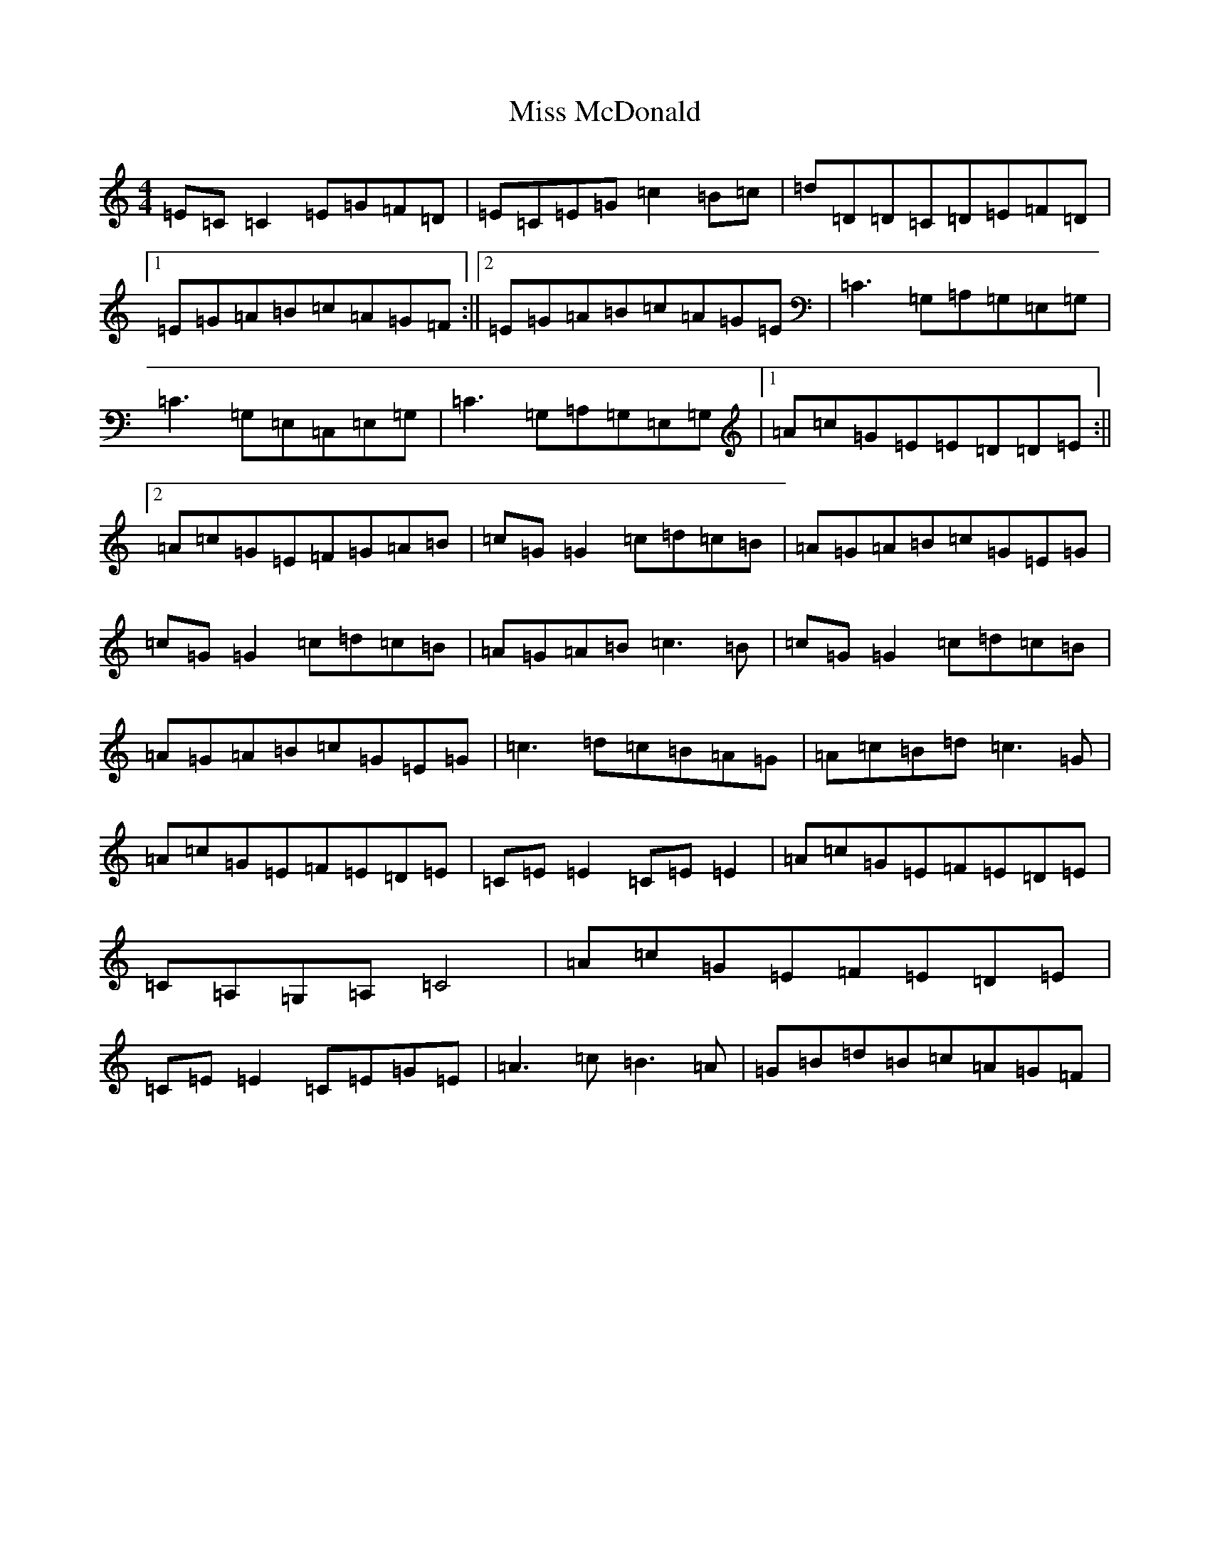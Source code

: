 X: 14368
T: Miss McDonald
S: https://thesession.org/tunes/3779#setting3779
R: reel
M:4/4
L:1/8
K: C Major
=E=C=C2=E=G=F=D|=E=C=E=G=c2=B=c|=d=D=D=C=D=E=F=D|1=E=G=A=B=c=A=G=F:||2=E=G=A=B=c=A=G=E|=C3=G,=A,=G,=E,=G,|=C3=G,=E,=C,=E,=G,|=C3=G,=A,=G,=E,=G,|1=A=c=G=E=E=D=D=E:||2=A=c=G=E=F=G=A=B|=c=G=G2=c=d=c=B|=A=G=A=B=c=G=E=G|=c=G=G2=c=d=c=B|=A=G=A=B=c3=B|=c=G=G2=c=d=c=B|=A=G=A=B=c=G=E=G|=c3=d=c=B=A=G|=A=c=B=d=c3=G|=A=c=G=E=F=E=D=E|=C=E=E2=C=E=E2|=A=c=G=E=F=E=D=E|=C=A,=G,=A,=C4|=A=c=G=E=F=E=D=E|=C=E=E2=C=E=G=E|=A3=c=B3=A|=G=B=d=B=c=A=G=F|